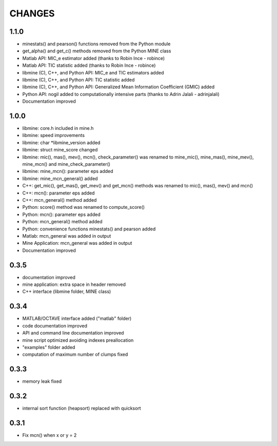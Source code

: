 CHANGES
=======

1.1.0
-----
* minestats() and pearson() functions removed from the Python module
* get_alpha() and get_c() methods removed from the Python MINE class
* Matlab API: MIC_e estimator added (thanks to Robin Ince - robince)
* Matlab API: TIC statistic added (thanks to Robin Ince - robince)
* libmine (C), C++, and Python API: MIC_e and TIC estimators added
* libmine (C), C++, and Python API: TIC statistic added
* libmine (C), C++, and Python API: Generalized Mean Information Coefficient
  (GMIC) added
* Python API: nogil added to computationally intensive parts (thanks to Adrin
  Jalali - adrinjalali)
* Documentation improved

1.0.0
-----
* libmine: core.h included in mine.h
* libmine: speed improvements
* libmine: char *libmine_version added
* libmine: struct mine_score changed
* libmine: mic(), mas(), mev(), mcn(), check_parameter() was renamed
  to mine_mic(), mine_mas(), mine_mev(), mine_mcn() and mine_check_parameter()
* libmine: mine_mcn(): parameter eps added
* libmine: mine_mcn_general() added
* C++: get_mic(), get_mas(), get_mev() and get_mcn() methods was renamed
  to mic(), mas(), mev() and mcn()
* C++: mcn(): parameter eps added
* C++: mcn_general() method added
* Python: score() method was renamed to compute_score()
* Python: mcn(): parameter eps added
* Python: mcn_general() method added
* Python: convenience functions minestats() and pearson added
* Matlab: mcn_general was added in output
* Mine Application: mcn_general was added in output
* Documentation improved

0.3.5
-----
* documentation improved
* mine application: extra space in header removed
* C++ interface (libmine folder, MINE class)

0.3.4
-----
* MATLAB/OCTAVE interface added ("matlab" folder)
* code documentation improved
* API and command line documentation improved
* mine script optimized avoiding indexes preallocation
* "examples" folder added
* computation of maximum number of clumps fixed

0.3.3
-----
* memory leak fixed

0.3.2
-----
* internal sort function (heapsort) replaced
  with quicksort

0.3.1
-----
* Fix mcn() when x or y = 2
